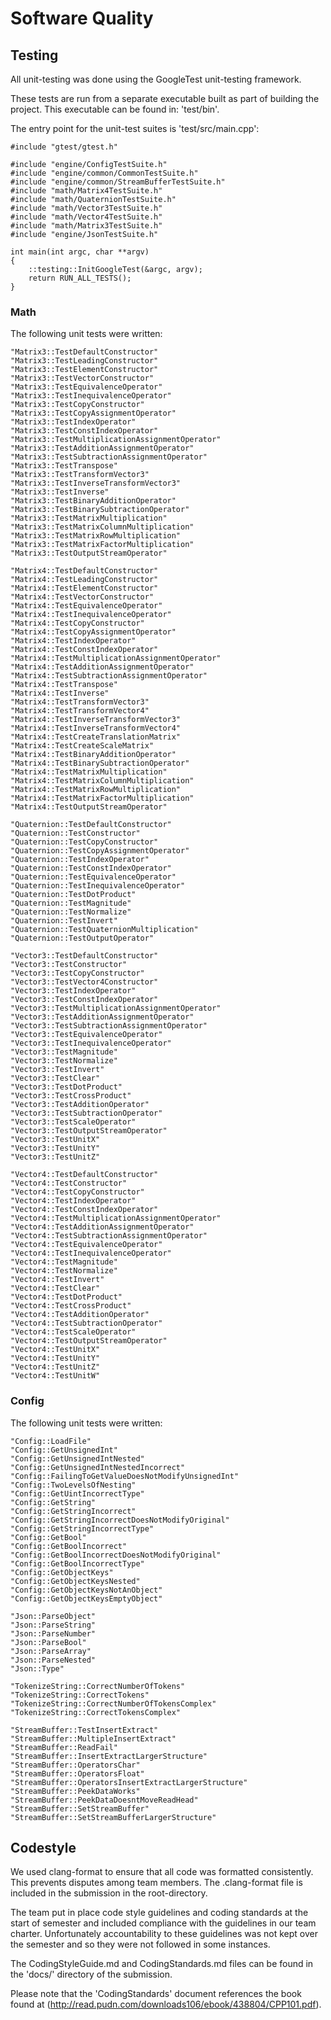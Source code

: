 * Software Quality

** Testing
   
All unit-testing was done using the GoogleTest unit-testing framework. 

These tests are run from a separate executable built as part of building the
project. This executable can be found in: 'test/bin'.

The entry point for the unit-test suites is 'test/src/main.cpp':

#+NAME: test/src/main.cpp
#+BEGIN_SRC c++
#include "gtest/gtest.h"

#include "engine/ConfigTestSuite.h"
#include "engine/common/CommonTestSuite.h"
#include "engine/common/StreamBufferTestSuite.h"
#include "math/Matrix4TestSuite.h"
#include "math/QuaternionTestSuite.h"
#include "math/Vector3TestSuite.h"
#include "math/Vector4TestSuite.h"
#include "math/Matrix3TestSuite.h"
#include "engine/JsonTestSuite.h"

int main(int argc, char **argv)
{
    ::testing::InitGoogleTest(&argc, argv);
    return RUN_ALL_TESTS();
}
#+END_SRC

*** Math

The following unit tests were written:

#+NAME: test/src/Matrix3TestSuite.h
#+BEGIN_SRC c++
"Matrix3::TestDefaultConstructor"
"Matrix3::TestLeadingConstructor"
"Matrix3::TestElementConstructor"
"Matrix3::TestVectorConstructor"
"Matrix3::TestEquivalenceOperator"
"Matrix3::TestInequivalenceOperator"
"Matrix3::TestCopyConstructor"
"Matrix3::TestCopyAssignmentOperator"
"Matrix3::TestIndexOperator"
"Matrix3::TestConstIndexOperator"
"Matrix3::TestMultiplicationAssignmentOperator"
"Matrix3::TestAdditionAssignmentOperator"
"Matrix3::TestSubtractionAssignmentOperator"
"Matrix3::TestTranspose"
"Matrix3::TestTransformVector3"
"Matrix3::TestInverseTransformVector3"
"Matrix3::TestInverse"
"Matrix3::TestBinaryAdditionOperator"
"Matrix3::TestBinarySubtractionOperator"
"Matrix3::TestMatrixMultiplication"
"Matrix3::TestMatrixColumnMultiplication"
"Matrix3::TestMatrixRowMultiplication"
"Matrix3::TestMatrixFactorMultiplication"
"Matrix3::TestOutputStreamOperator"
#+END_SRC

#+NAME: test/src/Matrix4TestSuite.h
#+BEGIN_SRC c++
"Matrix4::TestDefaultConstructor"
"Matrix4::TestLeadingConstructor"
"Matrix4::TestElementConstructor"
"Matrix4::TestVectorConstructor"
"Matrix4::TestEquivalenceOperator"
"Matrix4::TestInequivalenceOperator"
"Matrix4::TestCopyConstructor"
"Matrix4::TestCopyAssignmentOperator"
"Matrix4::TestIndexOperator"
"Matrix4::TestConstIndexOperator"
"Matrix4::TestMultiplicationAssignmentOperator"
"Matrix4::TestAdditionAssignmentOperator"
"Matrix4::TestSubtractionAssignmentOperator"
"Matrix4::TestTranspose"
"Matrix4::TestInverse"
"Matrix4::TestTransformVector3"
"Matrix4::TestTransformVector4"
"Matrix4::TestInverseTransformVector3"
"Matrix4::TestInverseTransformVector4"
"Matrix4::TestCreateTranslationMatrix"
"Matrix4::TestCreateScaleMatrix"
"Matrix4::TestBinaryAdditionOperator"
"Matrix4::TestBinarySubtractionOperator"
"Matrix4::TestMatrixMultiplication"
"Matrix4::TestMatrixColumnMultiplication"
"Matrix4::TestMatrixRowMultiplication"
"Matrix4::TestMatrixFactorMultiplication"
"Matrix4::TestOutputStreamOperator"
#+END_SRC

#+NAME: test/src/QuaternionTestSuite.h
#+BEGIN_SRC c++
"Quaternion::TestDefaultConstructor"
"Quaternion::TestConstructor"
"Quaternion::TestCopyConstructor"
"Quaternion::TestCopyAssignmentOperator"
"Quaternion::TestIndexOperator"
"Quaternion::TestConstIndexOperator"
"Quaternion::TestEquivalenceOperator"
"Quaternion::TestInequivalenceOperator"
"Quaternion::TestDotProduct"
"Quaternion::TestMagnitude"
"Quaternion::TestNormalize"
"Quaternion::TestInvert"
"Quaternion::TestQuaternionMultiplication"
"Quaternion::TestOutputOperator"
#+END_SRC

#+NAME: test/src/Vector3TestSuite.h
#+BEGIN_SRC c++
"Vector3::TestDefaultConstructor"
"Vector3::TestConstructor"
"Vector3::TestCopyConstructor"
"Vector3::TestVector4Constructor"
"Vector3::TestIndexOperator"
"Vector3::TestConstIndexOperator"
"Vector3::TestMultiplicationAssignmentOperator"
"Vector3::TestAdditionAssignmentOperator"
"Vector3::TestSubtractionAssignmentOperator"
"Vector3::TestEquivalenceOperator"
"Vector3::TestInequivalenceOperator"
"Vector3::TestMagnitude"
"Vector3::TestNormalize"
"Vector3::TestInvert"
"Vector3::TestClear"
"Vector3::TestDotProduct"
"Vector3::TestCrossProduct"
"Vector3::TestAdditionOperator"
"Vector3::TestSubtractionOperator"
"Vector3::TestScaleOperator"
"Vector3::TestOutputStreamOperator"
"Vector3::TestUnitX"
"Vector3::TestUnitY"
"Vector3::TestUnitZ"
#+END_SRC

#+NAME: test/src/Vector4TestSuite.h
#+BEGIN_SRC c++
"Vector4::TestDefaultConstructor"
"Vector4::TestConstructor"
"Vector4::TestCopyConstructor"
"Vector4::TestIndexOperator"
"Vector4::TestConstIndexOperator"
"Vector4::TestMultiplicationAssignmentOperator"
"Vector4::TestAdditionAssignmentOperator"
"Vector4::TestSubtractionAssignmentOperator"
"Vector4::TestEquivalenceOperator"
"Vector4::TestInequivalenceOperator"
"Vector4::TestMagnitude"
"Vector4::TestNormalize"
"Vector4::TestInvert"
"Vector4::TestClear"
"Vector4::TestDotProduct"
"Vector4::TestCrossProduct"
"Vector4::TestAdditionOperator"
"Vector4::TestSubtractionOperator"
"Vector4::TestScaleOperator"
"Vector4::TestOutputStreamOperator"
"Vector4::TestUnitX"
"Vector4::TestUnitY"
"Vector4::TestUnitZ"
"Vector4::TestUnitW"
#+END_SRC

*** Config 

The following unit tests were written:

#+NAME: test/src/engine/ConfigTestSuite.h
#+BEGIN_SRC c++
"Config::LoadFile"
"Config::GetUnsignedInt"
"Config::GetUnsignedIntNested"
"Config::GetUnsignedIntNestedIncorrect"
"Config::FailingToGetValueDoesNotModifyUnsignedInt"
"Config::TwoLevelsOfNesting"
"Config::GetUintIncorrectType"
"Config::GetString"
"Config::GetStringIncorrect"
"Config::GetStringIncorrectDoesNotModifyOriginal"
"Config::GetStringIncorrectType"
"Config::GetBool"
"Config::GetBoolIncorrect"
"Config::GetBoolIncorrectDoesNotModifyOriginal"
"Config::GetBoolIncorrectType"
"Config::GetObjectKeys"
"Config::GetObjectKeysNested"
"Config::GetObjectKeysNotAnObject"
"Config::GetObjectKeysEmptyObject"
#+END_SRC

#+NAME: test/src/engine/JsonTestSuite.h
#+BEGIN_SRC c++
"Json::ParseObject"
"Json::ParseString"
"Json::ParseNumber"
"Json::ParseBool"
"Json::ParseArray"
"Json::ParseNested"
"Json::Type"
#+END_SRC

#+NAME: test/src/engine/CommonTestSuite.h
#+BEGIN_SRC c++
"TokenizeString::CorrectNumberOfTokens"
"TokenizeString::CorrectTokens"
"TokenizeString::CorrectNumberOfTokensComplex"
"TokenizeString::CorrectTokensComplex"
#+END_SRC

#+NAME: test/src/engine/StreamBufferTestSuite.h
#+BEGIN_SRC c++
"StreamBuffer::TestInsertExtract"
"StreamBuffer::MultipleInsertExtract"
"StreamBuffer::ReadFail"
"StreamBuffer::InsertExtractLargerStructure"
"StreamBuffer::OperatorsChar"
"StreamBuffer::OperatorsFloat"
"StreamBuffer::OperatorsInsertExtractLargerStructure"
"StreamBuffer::PeekDataWorks"
"StreamBuffer::PeekDataDoesntMoveReadHead"
"StreamBuffer::SetStreamBuffer"
"StreamBuffer::SetStreamBufferLargerStructure"
#+END_SRC

** Codestyle

We used clang-format to ensure that all code was formatted consistently. This
prevents disputes among team members. The .clang-format file is included in the
submission in the root-directory.

The team put in place code style guidelines and coding standards at the start of
semester and included compliance with the guidelines in our team charter.
Unfortunately accountability to these guidelines was not kept over the semester
and so they were not followed in some instances. 

The CodingStyleGuide.md and CodingStandards.md files can be found in the 'docs/'
directory of the submission.

Please note that the 'CodingStandards' document references the book found at
(http://read.pudn.com/downloads106/ebook/438804/CPP101.pdf).
